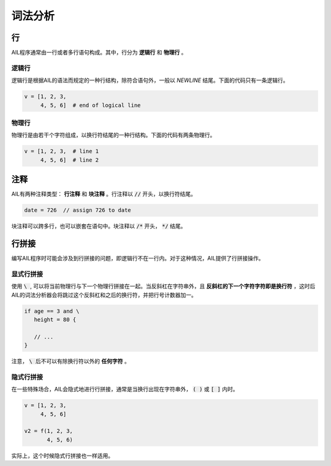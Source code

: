 词法分析
########


行
~~

AIL程序通常由一行或者多行语句构成。其中，行分为 **逻辑行** 和 **物理行** 。


逻辑行
------

逻辑行是根据AIL的语法而规定的一种行结构，除符合语句外，一般以 *NEWLINE* 结尾。下面的代码只有一条逻辑行。

.. code::

    v = [1, 2, 3,
         4, 5, 6]  # end of logical line


物理行
------

物理行是由若干个字符组成，以换行符结尾的一种行结构。下面的代码有两条物理行。

.. code::

    v = [1, 2, 3,  # line 1
         4, 5, 6]  # line 2


注释
~~~~

AIL有两种注释类型： **行注释** 和 **块注释** 。行注释以 :code:`//` 开头，以换行符结尾。

.. code::
    
    date = 726  // assign 726 to date


块注释可以跨多行，也可以嵌套在语句中。块注释以 :code:`/*` 开头， :code:`*/` 结尾。



行拼接
~~~~~~

编写AIL程序时可能会涉及到行拼接的问题，即逻辑行不在一行内。对于这种情况，AIL提供了行拼接操作。

显式行拼接
----------

使用 :code:`\ `, 可以将当前物理行与下一个物理行拼接在一起。当反斜杠在字符串外，且 **反斜杠的下一个字符字符即是换行符** ，这时后AIL的词法分析器会将跳过这个反斜杠和之后的换行符，并把行号计数器加一。

.. code::

    if age == 3 and \
       height = 80 {

       // ...
    }


注意， :code:`\ ` 后不可以有除换行符以外的 **任何字符** 。

隐式行拼接
----------

在一些特殊场合，AIL会隐式地进行行拼接，通常是当换行出现在字符串外， :code:`( )` 或 :code:`[ ]` 内时。

.. code::

    v = [1, 2, 3,
         4, 5, 6]

    v2 = f(1, 2, 3,
           4, 5, 6)


实际上，这个时候隐式行拼接也一样适用。

